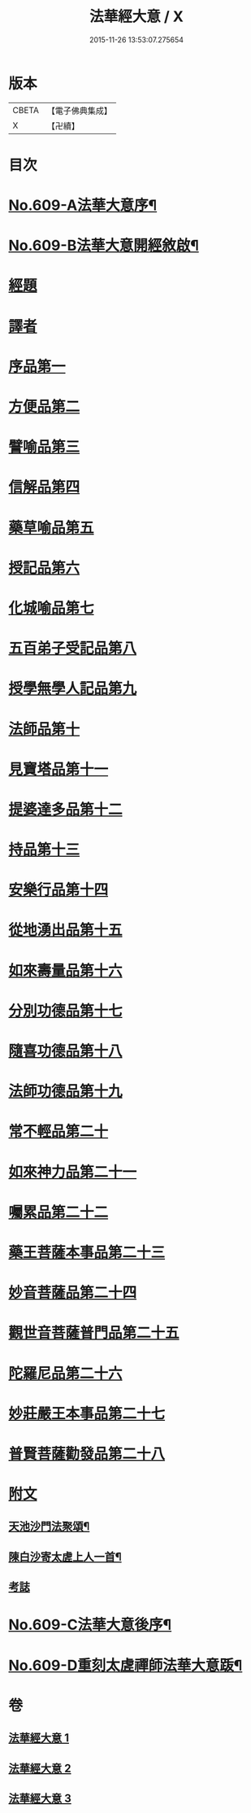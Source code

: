 #+TITLE: 法華經大意 / X
#+DATE: 2015-11-26 13:53:07.275654
* 版本
 |     CBETA|【電子佛典集成】|
 |         X|【卍續】    |

* 目次
* [[file:KR6d0075_001.txt::001-0477a1][No.609-A法華大意序¶]]
* [[file:KR6d0075_001.txt::0477b1][No.609-B法華大意開經敘啟¶]]
* [[file:KR6d0075_001.txt::0478a5][經題]]
* [[file:KR6d0075_001.txt::0478b7][譯者]]
* [[file:KR6d0075_001.txt::0478c6][序品第一]]
* [[file:KR6d0075_001.txt::0485a8][方便品第二]]
* [[file:KR6d0075_002.txt::0501a12][譬喻品第三]]
* [[file:KR6d0075_002.txt::0502a6][信解品第四]]
* [[file:KR6d0075_003.txt::003-0503a14][藥草喻品第五]]
* [[file:KR6d0075_003.txt::0503c16][授記品第六]]
* [[file:KR6d0075_003.txt::0504a19][化城喻品第七]]
* [[file:KR6d0075_003.txt::0505a1][五百弟子受記品第八]]
* [[file:KR6d0075_003.txt::0505a23][授學無學人記品第九]]
* [[file:KR6d0075_003.txt::0505b23][法師品第十]]
* [[file:KR6d0075_003.txt::0509a1][見寶塔品第十一]]
* [[file:KR6d0075_003.txt::0509b24][提婆達多品第十二]]
* [[file:KR6d0075_003.txt::0510a5][持品第十三]]
* [[file:KR6d0075_003.txt::0510b5][安樂行品第十四]]
* [[file:KR6d0075_003.txt::0510c4][從地湧出品第十五]]
* [[file:KR6d0075_003.txt::0510c23][如來壽量品第十六]]
* [[file:KR6d0075_003.txt::0511a23][分別功德品第十七]]
* [[file:KR6d0075_003.txt::0511b19][隨喜功德品第十八]]
* [[file:KR6d0075_003.txt::0511c20][法師功德品第十九]]
* [[file:KR6d0075_003.txt::0512a19][常不輕品第二十]]
* [[file:KR6d0075_003.txt::0512b21][如來神力品第二十一]]
* [[file:KR6d0075_003.txt::0512c19][囑累品第二十二]]
* [[file:KR6d0075_003.txt::0513a19][藥王菩薩本事品第二十三]]
* [[file:KR6d0075_003.txt::0513b16][妙音菩薩品第二十四]]
* [[file:KR6d0075_003.txt::0513c13][觀世音菩薩普門品第二十五]]
* [[file:KR6d0075_003.txt::0514a9][陀羅尼品第二十六]]
* [[file:KR6d0075_003.txt::0514b16][妙莊嚴王本事品第二十七]]
* [[file:KR6d0075_003.txt::0514c8][普賢菩薩勸發品第二十八]]
* [[file:KR6d0075_003.txt::0515a7][附文]]
** [[file:KR6d0075_003.txt::0515a8][天池沙門法聚頌¶]]
** [[file:KR6d0075_003.txt::0515a12][陳白沙寄太虗上人一首¶]]
** [[file:KR6d0075_003.txt::0515a15][考誌]]
* [[file:KR6d0075_003.txt::0515b1][No.609-C法華大意後序¶]]
* [[file:KR6d0075_003.txt::0515c1][No.609-D重刻太虗禪師法華大意䟦¶]]
* 卷
** [[file:KR6d0075_001.txt][法華經大意 1]]
** [[file:KR6d0075_002.txt][法華經大意 2]]
** [[file:KR6d0075_003.txt][法華經大意 3]]
